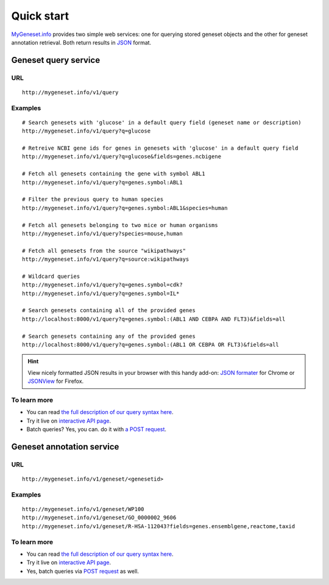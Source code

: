 Quick start
-----------

`MyGeneset.info <http://mygeneset.info>`_ provides two simple web services: one for querying stored geneset objects and the other for geneset annotation retrieval. Both return results in `JSON <http://json.org>`_ format.

Geneset query service
^^^^^^^^^^^^^^^^^^^^^


URL
"""""
::

    http://mygeneset.info/v1/query

Examples
""""""""
::

    # Search genesets with 'glucose' in a default query field (geneset name or description)
    http://mygeneset.info/v1/query?q=glucose

    # Retreive NCBI gene ids for genes in genesets with 'glucose' in a default query field
    http://mygeneset.info/v1/query?q=glucose&fields=genes.ncbigene

    # Fetch all genesets containing the gene with symbol ABL1
    http://mygeneset.info/v1/query?q=genes.symbol:ABL1

    # Filter the previous query to human species
    http://mygeneset.info/v1/query?q=genes.symbol:ABL1&species=human

    # Fetch all genesets belonging to two mice or human organisms
    http://mygeneset.info/v1/query?species=mouse,human

    # Fetch all genesets from the source "wikipathways"
    http://mygeneset.info/v1/query?q=source:wikipathways

    # Wildcard queries
    http://mygeneset.info/v1/query?q=genes.symbol=cdk?
    http://mygeneset.info/v1/query?q=genes.symbol=IL*

    # Search genesets containing all of the provided genes
    http://localhost:8000/v1/query?q=genes.symbol:(ABL1 AND CEBPA AND FLT3)&fields=all

    # Search genesets containing any of the provided genes
    http://localhost:8000/v1/query?q=genes.symbol:(ABL1 OR CEBPA OR FLT3)&fields=all


.. Hint:: View nicely formatted JSON results in your browser with this handy add-on: `JSON formater <https://chrome.google.com/webstore/detail/bcjindcccaagfpapjjmafapmmgkkhgoa>`_ for Chrome or `JSONView <https://addons.mozilla.org/en-US/firefox/addon/jsonview/>`_ for Firefox.



To learn more
"""""""""""""

* You can read `the full description of our query syntax here <doc/query_service.html>`__.
* Try it live on `interactive API page <http://mygeneset.info/v1/api/>`__.
* Batch queries? Yes, you can. do it with `a POST request <doc/query_service.html#batch-queries-via-post>`_.



Geneset annotation service
^^^^^^^^^^^^^^^^^^^^^^^^^^

URL
"""""
::

    http://mygeneset.info/v1/geneset/<genesetid>

Examples
""""""""
::

    http://mygeneset.info/v1/geneset/WP100
    http://mygeneset.info/v1/geneset/GO_0000002_9606
    http://mygeneset.info/v1/geneset/R-HSA-112043?fields=genes.ensemblgene,reactome,taxid


To learn more
"""""""""""""

* You can read `the full description of our query syntax here <doc/annotation_service.html>`__.
* Try it live on `interactive API page <http://mygeneset.info/v1/api>`_.
* Yes, batch queries via `POST request <doc/annotation_service.html#batch-queries-via-post>`_ as well.
